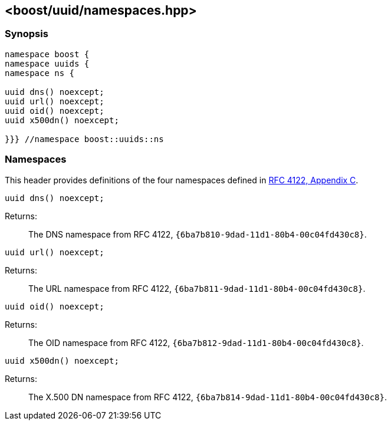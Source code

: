 [#namespaces]
== <boost/uuid/namespaces.hpp>

:idprefix: namespaces_

=== Synopsis

[source,c++]
----
namespace boost {
namespace uuids {
namespace ns {

uuid dns() noexcept;
uuid url() noexcept;
uuid oid() noexcept;
uuid x500dn() noexcept;

}}} //namespace boost::uuids::ns
----

=== Namespaces

This header provides definitions of the four namespaces defined in https://tools.ietf.org/html/rfc4122#appendix-C[RFC 4122, Appendix C].

```cpp
uuid dns() noexcept;
```

Returns: :: The DNS namespace from RFC 4122, `{6ba7b810-9dad-11d1-80b4-00c04fd430c8}`.

```cpp
uuid url() noexcept;
```

Returns: :: The URL namespace from RFC 4122, `{6ba7b811-9dad-11d1-80b4-00c04fd430c8}`.


```cpp
uuid oid() noexcept;
```

Returns: :: The OID namespace from RFC 4122, `{6ba7b812-9dad-11d1-80b4-00c04fd430c8}`.

```cpp
uuid x500dn() noexcept;
```

Returns: :: The X.500 DN namespace from RFC 4122, `{6ba7b814-9dad-11d1-80b4-00c04fd430c8}`.
